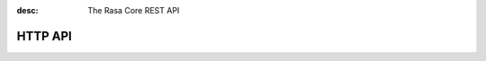 :desc: The Rasa Core REST API

.. _section_http:

HTTP API
========


.. http:post:: /conversations/(str:sender_id)/parse
   :synopsis: Returns posts by the specified tag for the user

   Notify the dialogue engine that the user posted a new message. You must
   ``POST`` data in this format ``'{"query":"<your text to parse>"}'``,
   you can do this with

   **Example request**:

   .. sourcecode:: bash

      curl -XPOST localhost:5005/conversations/default/parse -d \
        '{"query":"hello there"}' | python -mjson.tool

   **Example response**:

   .. sourcecode:: http

      HTTP/1.1 200 OK
      Vary: Accept
      Content-Type: text/javascript

      {
          "next_action": "utter_ask_howcanhelp",
          "tracker": {
              "latest_message": {
                  ...
              },
              "sender_id": "default",
              "slots": {
                  "cuisine": null,
                  "info": null,
                  "location": null,
                  "matches": null,
                  "people": null,
                  "price": null
              }
          }
      }

   :statuscode 200: no error


.. http:post:: /conversations/(str:sender_id)/continue

   Continue the prediction loop for the conversation with id `user_id`. Should
   be called until the endpoint returns ``action_listen`` as the next action.
   Between the calls to this endpoint, your code should execute the mentioned
   next action. If you receive ``action_listen`` as the next action, you should
   wait for the next user input.

   **Example request**:

   .. sourcecode:: bash

      curl -XPOST http://localhost:5005/conversations/default/continue -d \
        '{"executed_action": "utter_ask_howcanhelp", "events": []}' | python -mjson.tool

   **Example response**:

   .. sourcecode:: http

      HTTP/1.1 200 OK
      Vary: Accept
      Content-Type: text/javascript

      {
          "next_action": "utter_ask_cuisine",
          "tracker": {
              "latest_message": {
                  ...
              },
              "sender_id": "default",
              "slots": {
                  "cuisine": null,
                  "info": null,
                  "location": null,
                  "matches": null,
                  "people": null,
                  "price": null
              }
          }
      }

   :statuscode 200: no error

.. http:post:: /conversations/(str:sender_id)/respond

   Notify the dialogue engine that the user posted a new message, and get
   a list of response messages the bot should send back.
   You must ``POST`` data in this format ``'{"query":"<your text to parse>"}'``,
   you can do this with

   **Example request**:

   .. sourcecode:: bash

      curl -XPOST localhost:5005/conversations/default/respond -d \
        '{"query":"hello there"}' | python -mjson.tool

   **Example response**:

   .. sourcecode:: http

      HTTP/1.1 200 OK
      Vary: Accept
      Content-Type: text/javascript

      [
        {
          "text": "Hi! welcome to the pizzabot",
          "data": {"title": "order pizza", "payload": "/start_order"},
        }
      ]

   :statuscode 200: no error


.. http:get:: /conversations/(str:sender_id)/tracker

   Retrieves the current tracker state for the conversation with ``sender_id``.
   This includes the set slots as well as the latest message and all previous
   events.

   **Example request**:

   .. sourcecode:: bash

      curl http://localhost:5005/conversations/default/tracker | python -mjson.tool

   **Example response**:

   .. sourcecode:: http

      HTTP/1.1 200 OK
      Vary: Accept
      Content-Type: text/javascript

      {
          "events": [
              {
                  "event": "action",
                  "name": "action_listen"
              },
              {
                  "event": "user",
                  "parse_data": {
                      "entities": [],
                      "intent": {
                          "confidence": 0.7561643619088745,
                          "name": "affirm"
                      },
                      "intent_ranking": [
                          ...
                      ],
                      "text": "hello there"
                  },
                  "text": "hello there"
              }
          ],
          "latest_message": {
              "entities": [],
              "intent": {
                  "confidence": 0.7561643619088745,
                  "name": "affirm"
              },
              "intent_ranking": [
                  ...
              ],
              "text": "hello there"
          },
          "paused": false,
          "sender_id": "default",
          "slots": {
              "cuisine": null,
              "info": null,
              "location": null,
              "matches": null,
              "people": null,
              "price": null
          }
      }

   :statuscode 200: no error

.. http:put:: /conversations/(str:sender_id)/tracker

   Replace the tracker state using events. Any existing tracker for
   ``sender_id`` will be discarded. A new tracker will be created and the
   passed events will be applied to create a new state.

   The format of the passed events is the same as for the ``/continue``
   endpoint.

   **Example request**:

   .. sourcecode:: bash

      curl -XPUT http://localhost:5005/conversations/default/tracker -d \
        '[{"event": "slot", "name": "cuisine", "value": "mexican"},{"event": "action", "name": "action_listen"}]' | python -mjson.tool

   **Example response**:

   .. sourcecode:: http

      HTTP/1.1 200 OK
      Vary: Accept
      Content-Type: text/javascript

      {
          "events": [
              {
                  "event": "slot",
                  "name": "cuisine",
                  "value": "mexican"
              },
              {
                  "event": "action",
                  "name": "action_listen"
              }
          ],
          "latest_message": {
              "entities": [],
              "intent": {},
              "text": null
          },
          "paused": false,
          "sender_id": "default",
          "slots": {
              "cuisine": "mexican",
              "info": null,
              "location": null,
              "matches": null,
              "people": null,
              "price": null
          }
      }

   :statuscode 200: no error

.. http:post:: /conversations/(str:sender_id)/tracker/events

   Append the tracker state of the conversation with events. Any existing
   events will be kept and the new events will be appended, updating the
   existing state.

   The format of the passed events is the same as for the ``/continue``
   endpoint.

   **Example request**:

   .. sourcecode:: bash

      curl -XPOST http://localhost:5005/conversations/default/tracker/events -d \
        '[{"event": "slot", "name": "cuisine", "value": "mexican"},{"event": "action", "name": "action_listen"}]' | python -mjson.tool

   **Example response**:

   .. sourcecode:: http

      HTTP/1.1 200 OK
      Vary: Accept
      Content-Type: text/javascript

      {
          "events": null,
          "latest_message": {
              "entities": [],
              "intent": {
                  "confidence": 0.7561643619088745,
                  "name": "affirm"
              },
              "intent_ranking": [
                  ...
              ],
              "text": "hello there"
          },
          "paused": false,
          "sender_id": "default",
          "slots": {
              "cuisine": "mexican",
              "info": null,
              "location": null,
              "matches": null,
              "people": null,
              "price": null
          }
      }

   :statuscode 200: no error


.. http:get:: /conversations

   List the sender ids of all the running conversations.

   **Example request**:

   .. sourcecode:: bash

      curl http://localhost:5005/conversations | python -mjson.tool

   **Example response**:

   .. sourcecode:: http

      HTTP/1.1 200 OK
      Vary: Accept
      Content-Type: text/javascript

      ["default"]

   :statuscode 200: no error

.. http:get:: /version

   Version of Rasa Core that is currently running.

   **Example request**:

   .. sourcecode:: bash

      curl http://localhost:5005/version | python -mjson.tool

   **Example response**:

   .. sourcecode:: http

      HTTP/1.1 200 OK
      Vary: Accept
      Content-Type: text/javascript

      {
          "version" : "0.7.0"
      }

   :statuscode 200: no error

